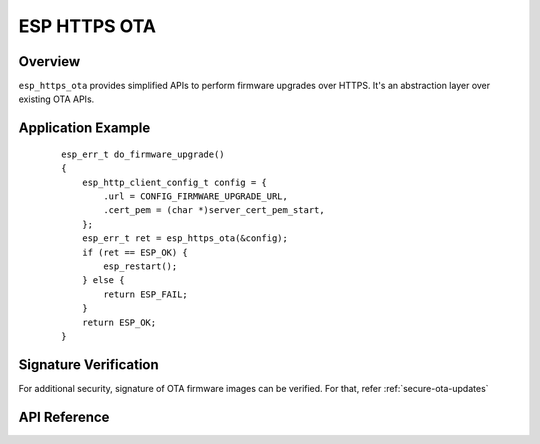 ESP HTTPS OTA
=============

Overview
--------

``esp_https_ota`` provides simplified APIs to perform firmware upgrades over HTTPS.
It's an abstraction layer over existing OTA APIs.

Application Example
-------------------

    .. highlight:: c

    ::

        esp_err_t do_firmware_upgrade()
        {
            esp_http_client_config_t config = {
                .url = CONFIG_FIRMWARE_UPGRADE_URL,
                .cert_pem = (char *)server_cert_pem_start,
            };
            esp_err_t ret = esp_https_ota(&config);
            if (ret == ESP_OK) {
                esp_restart();
            } else {
                return ESP_FAIL;
            }
            return ESP_OK;
        }

Signature Verification
----------------------

For additional security, signature of OTA firmware images can be verified. For that, refer :ref:`secure-ota-updates`

API Reference
-------------

.. include-build-file:: inc/esp_https_ota.inc
